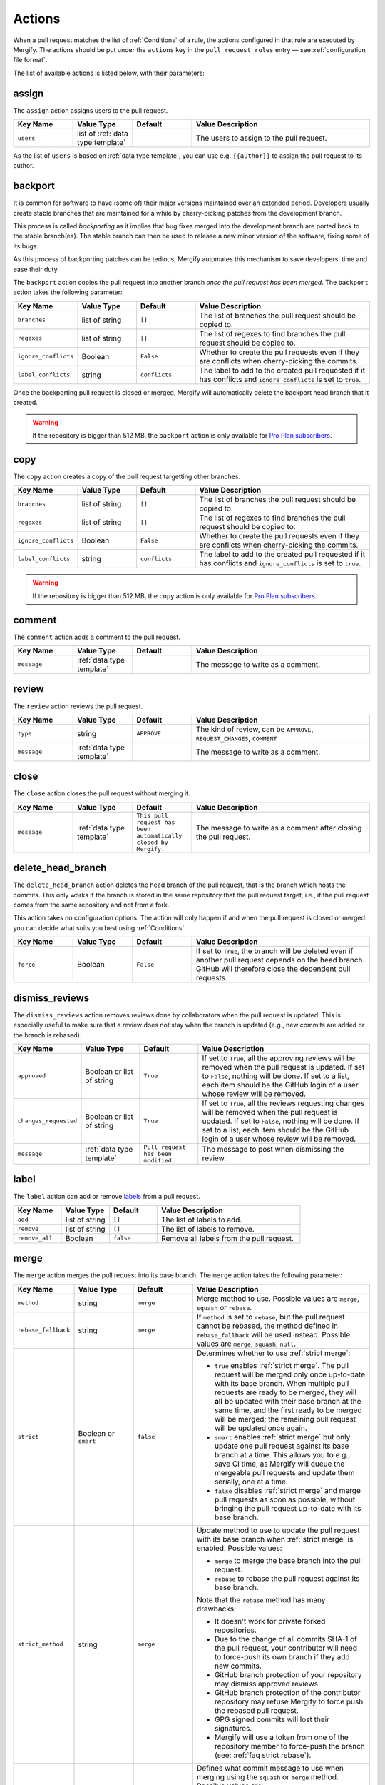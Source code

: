 .. _Actions:

=========
 Actions
=========

When a pull request matches the list of :ref:`Conditions` of a rule, the
actions configured in that rule are executed by Mergify. The actions should be
put under the ``actions`` key in the ``pull_request_rules`` entry — see
:ref:`configuration file format`.

The list of available actions is listed below, with their parameters:

.. _assign action:

assign
======

The ``assign`` action assigns users to the pull request.

.. list-table::
   :header-rows: 1
   :widths: 1 1 1 3

   * - Key Name
     - Value Type
     - Default
     - Value Description
   * - ``users``
     - list of :ref:`data type template`
     -
     - The users to assign to the pull request.

As the list of ``users`` is based on :ref:`data type template`, you can use
e.g. ``{{author}}`` to assign the pull request to its author.

.. _backport action:

backport
=========

It is common for software to have (some of) their major versions maintained
over an extended period. Developers usually create stable branches that are
maintained for a while by cherry-picking patches from the development branch.

This process is called *backporting* as it implies that bug fixes merged into
the development branch are ported back to the stable branch(es). The stable
branch can then be used to release a new minor version of the software, fixing
some of its bugs.

As this process of backporting patches can be tedious, Mergify automates this
mechanism to save developers' time and ease their duty.

The ``backport`` action copies the pull request into another branch *once the
pull request has been merged*. The ``backport`` action takes the following
parameter:

.. list-table::
   :header-rows: 1
   :widths: 1 1 1 3

   * - Key Name
     - Value Type
     - Default
     - Value Description
   * - ``branches``
     - list of string
     - ``[]``
     - The list of branches the pull request should be copied to.
   * - ``regexes``
     - list of string
     - ``[]``
     - The list of regexes to find branches the pull request should be copied
       to.
   * - ``ignore_conflicts``
     - Boolean
     - ``False``
     - Whether to create the pull requests even if they are conflicts when
       cherry-picking the commits.
   * - ``label_conflicts``
     - string
     - ``conflicts``
     - The label to add to the created pull requested if it has conflicts and
       ``ignore_conflicts`` is set to ``true``.


Once the backporting pull request is closed or merged, Mergify will
automatically delete the backport head branch that it created.

.. warning::

   If the repository is bigger than 512 MB, the ``backport`` action is only
   available for `Pro Plan subscribers <https://mergify.io/pricing>`_.

copy
====

The ``copy`` action creates a copy of the pull request targetting other branches.

.. list-table::
   :header-rows: 1
   :widths: 1 1 1 3

   * - Key Name
     - Value Type
     - Default
     - Value Description
   * - ``branches``
     - list of string
     - ``[]``
     - The list of branches the pull request should be copied to.
   * - ``regexes``
     - list of string
     - ``[]``
     - The list of regexes to find branches the pull request should be copied to.
   * - ``ignore_conflicts``
     - Boolean
     - ``False``
     - Whether to create the pull requests even if they are conflicts when
       cherry-picking the commits.
   * - ``label_conflicts``
     - string
     - ``conflicts``
     - The label to add to the created pull requested if it has conflicts and
       ``ignore_conflicts`` is set to ``true``.


.. warning::

   If the repository is bigger than 512 MB, the ``copy`` action is only
   available for `Pro Plan subscribers <https://mergify.io/pricing>`_.

.. _comment action:

comment
=======

The ``comment`` action adds a comment to the pull request.

.. list-table::
   :header-rows: 1
   :widths: 1 1 1 3

   * - Key Name
     - Value Type
     - Default
     - Value Description
   * - ``message``
     - :ref:`data type template`
     -
     - The message to write as a comment.

.. _review action:

review
=======

The ``review`` action reviews the pull request.

.. list-table::
   :header-rows: 1
   :widths: 1 1 1 3

   * - Key Name
     - Value Type
     - Default
     - Value Description
   * - ``type``
     - string
     - ``APPROVE``
     - The kind of review, can be ``APPROVE``, ``REQUEST_CHANGES``, ``COMMENT``
   * - ``message``
     - :ref:`data type template`
     -
     - The message to write as a comment.

.. _close action:

close
=====

The ``close`` action closes the pull request without merging it.

.. list-table::
   :header-rows: 1
   :widths: 1 1 1 3

   * - Key Name
     - Value Type
     - Default
     - Value Description
   * - ``message``
     - :ref:`data type template`
     - ``This pull request has been automatically closed by Mergify.``
     - The message to write as a comment after closing the pull request.

.. _delete_head_branch action:

delete_head_branch
==================

The ``delete_head_branch`` action deletes the head branch of the pull request,
that is the branch which hosts the commits. This only works if the branch is
stored in the same repository that the pull request target, i.e., if the pull
request comes from the same repository and not from a fork.

This action takes no configuration options. The action will only happen if and
when the pull request is closed or merged: you can decide what suits you best
using :ref:`Conditions`.

.. list-table::
   :header-rows: 1
   :widths: 1 1 1 3

   * - Key Name
     - Value Type
     - Default
     - Value Description
   * - ``force``
     - Boolean
     - ``False``
     - If set to ``True``, the branch will be deleted even if another pull
       request depends on the head branch. GitHub will therefore close the
       dependent pull requests.


.. _dismiss_reviews action:

dismiss_reviews
===============

The ``dismiss_reviews`` action removes reviews done by collaborators when the
pull request is updated. This is especially useful to make sure that a review
does not stay when the branch is updated (e.g., new commits are added or the
branch is rebased).

.. list-table::
   :header-rows: 1
   :widths: 1 1 1 3

   * - Key Name
     - Value Type
     - Default
     - Value Description
   * - ``approved``
     - Boolean or list of string
     - ``True``
     - If set to ``True``, all the approving reviews will be removed when the
       pull request is updated. If set to ``False``, nothing will be done. If
       set to a list, each item should be the GitHub login of a user whose
       review will be removed.
   * - ``changes_requested``
     - Boolean or list of string
     - ``True``
     - If set to ``True``, all the reviews requesting changes will be removed
       when the pull request is updated. If set to ``False``, nothing will be
       done. If set to a list, each item should be the GitHub login of a user
       whose review will be removed.
   * - ``message``
     - :ref:`data type template`
     - ``Pull request has been modified.``
     - The message to post when dismissing the review.


.. _label action:

label
=====

The ``label`` action can add or remove `labels
<https://help.github.com/articles/about-labels/>`_ from a pull request.

.. list-table::
   :header-rows: 1
   :widths: 1 1 1 3

   * - Key Name
     - Value Type
     - Default
     - Value Description
   * - ``add``
     - list of string
     - ``[]``
     - The list of labels to add.
   * - ``remove``
     - list of string
     - ``[]``
     - The list of labels to remove.
   * - ``remove_all``
     - Boolean
     - ``false``
     - Remove all labels from the pull request.

.. _merge action:

merge
=====

The ``merge`` action merges the pull request into its base branch. The
``merge`` action takes the following parameter:

.. list-table::
   :header-rows: 1
   :widths: 1 1 1 3

   * - Key Name
     - Value Type
     - Default
     - Value Description
   * - ``method``
     - string
     - ``merge``
     - Merge method to use. Possible values are ``merge``, ``squash`` or
       ``rebase``.
   * - ``rebase_fallback``
     - string
     - ``merge``
     - If ``method`` is set to ``rebase``, but the pull request cannot be
       rebased, the method defined in ``rebase_fallback`` will be used instead.
       Possible values are ``merge``, ``squash``, ``null``.
   * - ``strict``
     - Boolean or ``smart``
     - ``false``
     - Determines whether to use :ref:`strict merge`:

       * ``true`` enables :ref:`strict merge`. The pull request will be merged
         only once up-to-date with its base branch. When multiple pull requests
         are ready to be merged, they will **all** be updated with their base
         branch at the same time, and the first ready to be merged will be
         merged; the remaining pull request will be updated once again.

       * ``smart`` enables :ref:`strict merge` but only update one pull request
         against its base branch at a time.
         This allows you to e.g., save CI time, as Mergify will queue the
         mergeable pull requests and update them serially, one at a time.

       * ``false`` disables :ref:`strict merge` and merge pull requests as soon
         as possible, without bringing the pull request up-to-date with its
         base branch.


   * - ``strict_method``
     - string
     - ``merge``
     - Update method to use to update the pull request with its base branch
       when :ref:`strict merge` is enabled. Possible values:

       * ``merge`` to merge the base branch into the pull request.
       * ``rebase`` to rebase the pull request against its base branch.

       Note that the ``rebase`` method has many drawbacks:

       * It doesn't work for private forked repositories.
       * Due to the change of all commits SHA-1 of the pull request, your
         contributor will need to force-push its own branch if they add new
         commits.
       * GitHub branch protection of your repository may dismiss approved reviews.
       * GitHub branch protection of the contributor repository may refuse Mergify to
         force push the rebased pull request.
       * GPG signed commits will lost their signatures.
       * Mergify will use a token from one of the repository member to
         force-push the branch (see: :ref:`faq strict rebase`).

   * - ``commit_message``
     - string
     - ``default``
     - Defines what commit message to use when merging using the ``squash`` or
       ``merge`` method. Possible values are:

       * ``default`` to use the default commit message provided by GitHub
         or defined in the pull request body (see :ref:`commit message`).

       * ``title+body`` means to use the title and body from the pull request
         itself as the commit message.

Branch Protection Settings
--------------------------

Note that Mergify will always respect the branch protection settings. When the
conditions match and the ``merge`` action runs, Mergify waits for the branch
protection to be validated before merging the pull request.

.. _commit message:

Defining the Commit Message
---------------------------

When a pull request is merged using the ``squash`` or ``merge`` method, you can
override the default commit message. To that end, you need to add a section in
the pull request body that starts with ``Commit Message``.

.. code-block:: md

    ## Commit Message

    My wanted commit title

    The whole commit message finishes at the end of the pull request body or
    before a new Markdown title.

The whole commit message finishes at the end of the pull request body or before
a new Markdown title.

You can use any available attributes of the pull request in the commit message,
by writing using the :ref:`templating <data type template>` language:

For example:

.. code-block:: jinja

    ## Commit Message

    {{title}}

    This pull request implements magnificient features, and I would like to
    talk about them. This has been written by {{author}} and has been reviewed
    by:

    {% for user in approved_reviews_by %}
    - {{user}}
    {% endfor %}

Check the :ref:`data type template` for more details on the format.

.. note::

   This feature only works when ``commit_message`` is set to ``default``.

.. _request_reviews action:

request_reviews
===============

The ``request_reviews`` action requests reviews from users for the pull request.

.. list-table::
  :header-rows: 1
  :widths: 1 1 1 2

  * - Key Name
    - Value Type
    - Default
    - Value Description
  * - ``users``
    - list of string
    -
    - The username to request reviews from.
  * - ``teams``
    - list of string
    -
    - The team name to request reviews from.

.. _rebase action:

rebase
======

The ``rebase`` action will rebase the pull request against its base branch.

.. warning::

   Be aware that rebasing force-pushes the pull request head branch: any change
   done to the that branch while Mergify is rebasing will be lost.

.. _update action:

update
======

The ``update`` action updates the pull request against its base branch.
